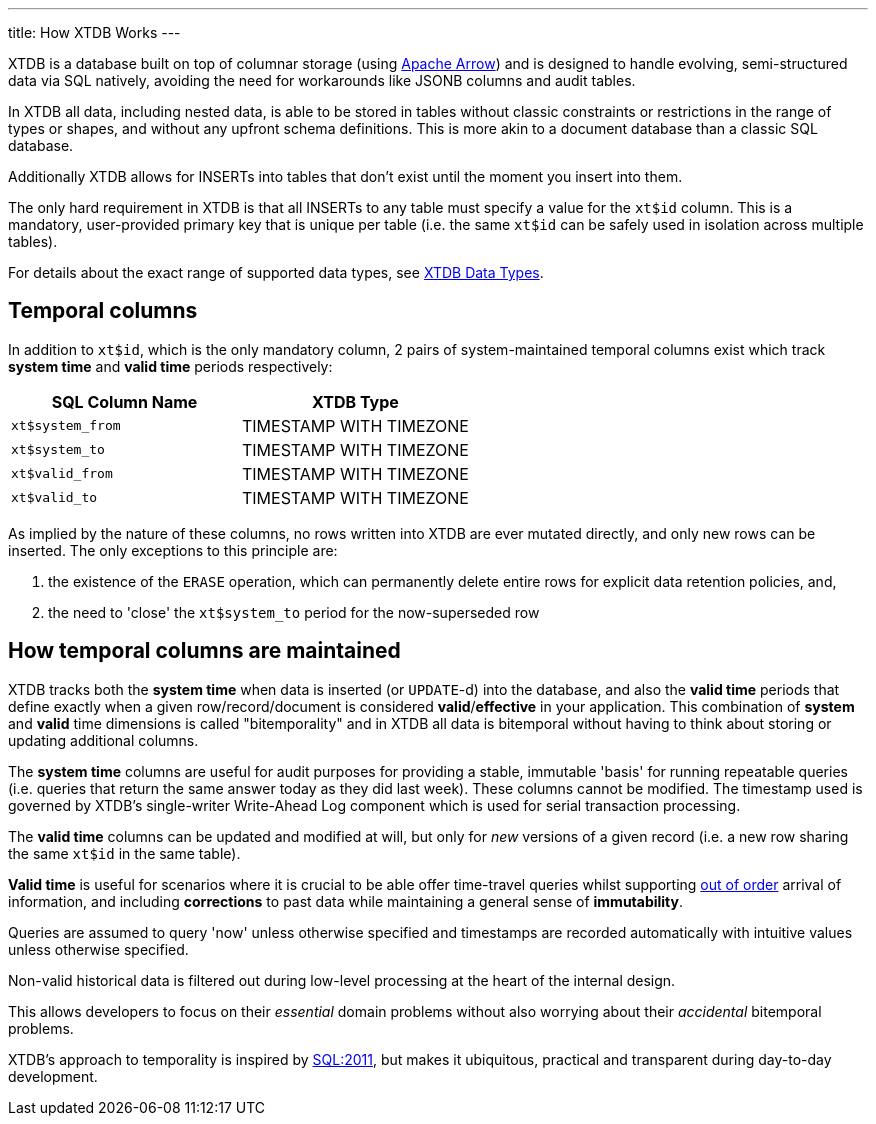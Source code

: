 ---
title: How XTDB Works
---

XTDB is a database built on top of columnar storage (using link:https://arrow.apache.org/[Apache Arrow]) and is designed to handle evolving, semi-structured data via SQL natively, avoiding the need for workarounds like JSONB columns and audit tables.

In XTDB all data, including nested data, is able to be stored in tables without classic constraints or restrictions in the range of types or shapes, and without any upfront schema definitions. This is more akin to a document database than a classic SQL database.

Additionally XTDB allows for INSERTs into tables that don't exist until the moment you insert into them.

The only hard requirement in XTDB is that all INSERTs to any table must specify a value for the `xt$id` column. This is a mandatory, user-provided primary key that is unique per table (i.e. the same `xt$id` can be safely used in isolation across multiple tables).

For details about the exact range of supported data types, see link:/reference/main/data-types[XTDB Data Types].

== Temporal columns

In addition to `xt$id`, which is the only mandatory column, 2 pairs of system-maintained temporal columns exist which track *system time* and *valid time* periods respectively:

[cols="1,1"]
|===
|SQL Column Name |XTDB Type

|`xt$system_from`
| TIMESTAMP WITH TIMEZONE

|`xt$system_to`
| TIMESTAMP WITH TIMEZONE

|`xt$valid_from`
| TIMESTAMP WITH TIMEZONE

|`xt$valid_to`
| TIMESTAMP WITH TIMEZONE

|===

As implied by the nature of these columns, no rows written into XTDB are ever mutated directly, and only new rows can be inserted. The only exceptions to this principle are:

. the existence of the `ERASE` operation, which can permanently delete entire rows for explicit data retention policies, and,
. the need to 'close' the `xt$system_to` period for the now-superseded row

== How temporal columns are maintained

XTDB tracks both the *system time* when data is inserted (or `UPDATE`-d) into the database, and also the *valid time* periods that define exactly when a given row/record/document is considered *valid*/*effective* in your application. This combination of *system* and *valid* time dimensions is called "bitemporality" and in XTDB all data is bitemporal without having to think about storing or updating additional columns.

The *system time* columns are useful for audit purposes for providing a stable, immutable 'basis' for running repeatable queries (i.e. queries that return the same answer today as they did last week). These columns cannot be modified. The timestamp used is governed by XTDB's single-writer Write-Ahead Log component which is used for serial transaction processing.

The *valid time* columns can be updated and modified at will, but only for _new_ versions of a given record (i.e. a new row sharing the same `xt$id` in the same table).

*Valid time* is useful for scenarios where it is crucial to be able offer time-travel queries whilst supporting link:https://tidyfirst.substack.com/p/eventual-business-consistency[out of order] arrival of information, and including *corrections* to past data while maintaining a general sense of *immutability*.

Queries are assumed to query 'now' unless otherwise specified and timestamps are recorded automatically with intuitive values unless otherwise specified.

Non-valid historical data is filtered out during low-level processing at the heart of the internal design.

This allows developers to focus on their _essential_ domain problems without also worrying about their _accidental_ bitemporal problems.

XTDB’s approach to temporality is inspired by link:https://en.wikipedia.org/wiki/SQL:2011[SQL:2011], but makes it ubiquitous, practical and transparent during day-to-day development.
